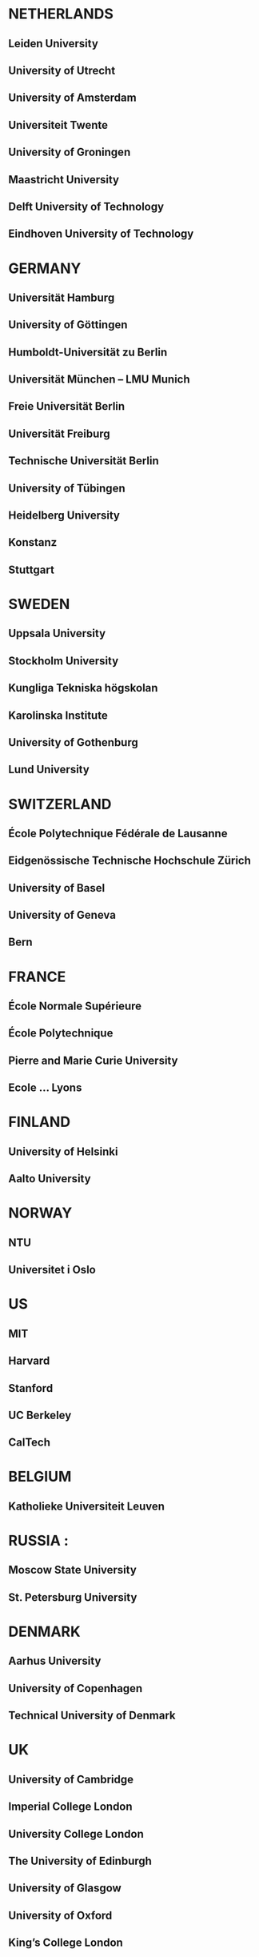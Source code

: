 * NETHERLANDS 
** Leiden University
** University of Utrecht
** University of Amsterdam
** Universiteit Twente
** University of Groningen
** Maastricht University
** Delft University of Technology
** Eindhoven University of Technology
* GERMANY 
** Universität Hamburg
** University of Göttingen
** Humboldt-Universität zu Berlin
** Universität München  -- LMU Munich
** Freie Universität Berlin
** Universität Freiburg
** Technische Universität Berlin
** University of Tübingen
** Heidelberg University
** Konstanz
** Stuttgart
* SWEDEN 
** Uppsala University
** Stockholm University
** Kungliga Tekniska högskolan
** Karolinska Institute
** University of Gothenburg
** Lund University
* SWITZERLAND
** École Polytechnique Fédérale de Lausanne
** Eidgenössische Technische Hochschule Zürich
** University of Basel
** University of Geneva
** Bern
* FRANCE
** École Normale Supérieure
** École Polytechnique
** Pierre and Marie Curie University
** Ecole ... Lyons
* FINLAND
** University of Helsinki
** Aalto University
* NORWAY
** NTU
** Universitet i Oslo
* US
** MIT
** Harvard
** Stanford
** UC Berkeley
** CalTech
* BELGIUM
** Katholieke Universiteit Leuven
* RUSSIA :
** Moscow State University
** St. Petersburg University
* DENMARK
** Aarhus University
** University of Copenhagen
** Technical University of Denmark
* UK
** University of Cambridge
** Imperial College London
** University College London
** The University of Edinburgh
** University of Glasgow
** University of Oxford
** King’s College London
* ITALY
** Università degli Studi di Bologna
* SPAIN
** Universidad Complutense de Madrid
** Universidad Politécnica de Madrid
** University of Barcelona






























:smi
